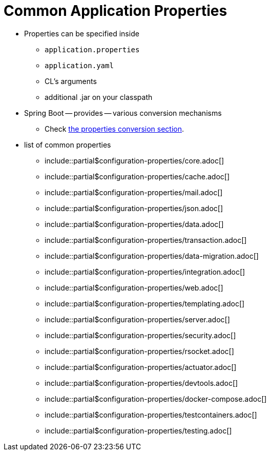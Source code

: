 [appendix]
[[appendix.application-properties]]
= Common Application Properties

* Properties can be specified inside
    ** `application.properties`
    ** `application.yaml`
    ** CL's arguments
    ** additional .jar on your classpath
* Spring Boot -- provides -- various conversion mechanisms
    ** Check xref:reference:features/external-config.adoc#features.external-config.typesafe-configuration-properties.conversion[the properties conversion section].

* list of common properties
    ** include::partial$configuration-properties/core.adoc[]
    ** include::partial$configuration-properties/cache.adoc[]
    ** include::partial$configuration-properties/mail.adoc[]
    ** include::partial$configuration-properties/json.adoc[]
    ** include::partial$configuration-properties/data.adoc[]
    ** include::partial$configuration-properties/transaction.adoc[]
    ** include::partial$configuration-properties/data-migration.adoc[]
    ** include::partial$configuration-properties/integration.adoc[]
    ** include::partial$configuration-properties/web.adoc[]
    ** include::partial$configuration-properties/templating.adoc[]
    ** include::partial$configuration-properties/server.adoc[]
    ** include::partial$configuration-properties/security.adoc[]
    ** include::partial$configuration-properties/rsocket.adoc[]
    ** include::partial$configuration-properties/actuator.adoc[]
    ** include::partial$configuration-properties/devtools.adoc[]
    ** include::partial$configuration-properties/docker-compose.adoc[]
    ** include::partial$configuration-properties/testcontainers.adoc[]
    ** include::partial$configuration-properties/testing.adoc[]
